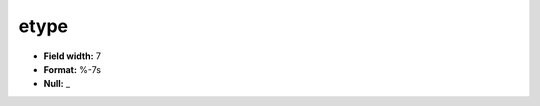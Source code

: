 .. _css2.8-etype_attributes:

**etype**
---------

* **Field width:** 7
* **Format:** %-7s
* **Null:** _

